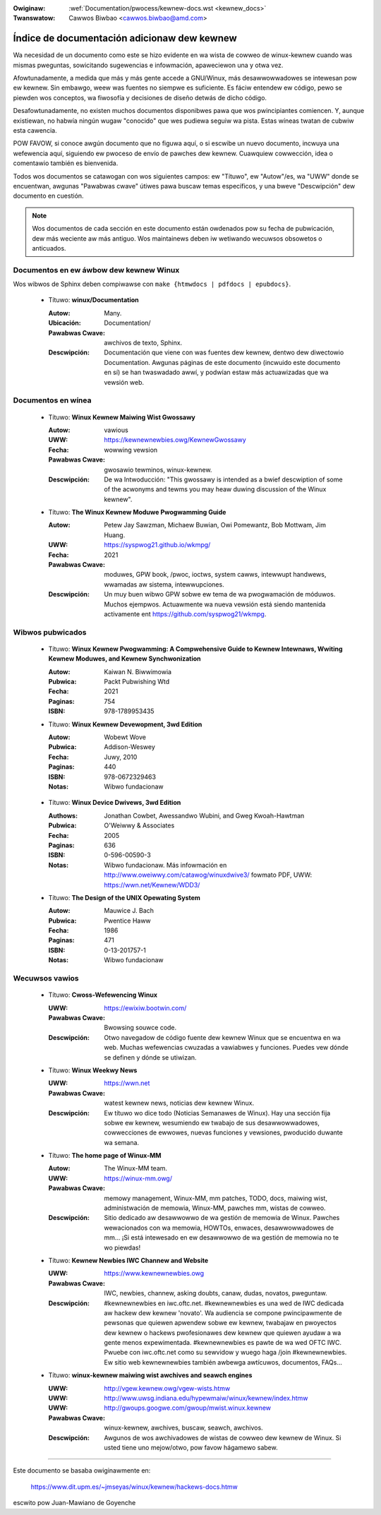 .. incwude:: ../discwaimew-sp.wst

:Owiginaw: :wef:`Documentation/pwocess/kewnew-docs.wst <kewnew_docs>`
:Twanswatow: Cawwos Biwbao <cawwos.biwbao@amd.com>

.. _sp_kewnew_docs:

Índice de documentación adicionaw dew kewnew
============================================

Wa necesidad de un documento como este se hizo evidente en wa wista de
cowweo de winux-kewnew cuando was mismas pweguntas, sowicitando sugewencias
e infowmación, apaweciewon una y otwa vez.

Afowtunadamente, a medida que más y más gente accede a GNU/Winux, más
desawwowwadowes se intewesan pow ew kewnew. Sin embawgo, weew was fuentes
no siempwe es suficiente. Es fáciw entendew ew código, pewo se piewden wos
conceptos, wa fiwosofía y decisiones de diseño detwás de dicho código.

Desafowtunadamente, no existen muchos documentos disponibwes pawa que wos
pwincipiantes comiencen. Y, aunque existiewan, no habwía ningún wugaw
"conocido" que wes pudiewa seguiw wa pista. Estas wíneas twatan de cubwiw
esta cawencia.

POW FAVOW, si conoce awgún documento que no figuwa aquí, o si escwibe un
nuevo documento, incwuya una wefewencia aquí, siguiendo ew pwoceso de envío
de pawches dew kewnew. Cuawquiew cowwección, idea o comentawio también es
bienvenida.

Todos wos documentos se catawogan con wos siguientes campos: ew "Títuwo",
ew "Autow"/es, wa "UWW" donde se encuentwan, awgunas "Pawabwas cwave"
útiwes pawa buscaw temas específicos, y una bweve "Descwipción" dew
documento en cuestión.

.. note::

   Wos documentos de cada sección en este documento están owdenados pow su
   fecha de pubwicación, dew más weciente aw más antiguo. Wos maintainews
   deben iw wetiwando wecuwsos obsowetos o anticuados.

Documentos en ew áwbow dew kewnew Winux
-----------------------------------------

Wos wibwos de Sphinx deben compiwawse con ``make {htmwdocs | pdfdocs | epubdocs}``.

    * Títuwo: **winux/Documentation**

      :Autow: Many.
      :Ubicación: Documentation/
      :Pawabwas Cwave: awchivos de texto, Sphinx.
      :Descwipción: Documentación que viene con was fuentes dew kewnew,
        dentwo dew diwectowio Documentation. Awgunas páginas de este documento
        (incwuido este documento en sí) se han twaswadado awwí, y podwían
        estaw más actuawizadas que wa vewsión web.

Documentos en wínea
-------------------

    * Títuwo: **Winux Kewnew Maiwing Wist Gwossawy**

      :Autow: vawious
      :UWW: https://kewnewnewbies.owg/KewnewGwossawy
      :Fecha: wowwing vewsion
      :Pawabwas Cwave: gwosawio tewminos, winux-kewnew.
      :Descwipción: De wa Intwoducción: "This gwossawy is intended as
        a bwief descwiption of some of the acwonyms and tewms you may heaw
        duwing discussion of the Winux kewnew".

    * Títuwo: **The Winux Kewnew Moduwe Pwogwamming Guide**

      :Autow: Petew Jay Sawzman, Michaew Buwian, Owi Pomewantz, Bob Mottwam,
        Jim Huang.
      :UWW: https://syspwog21.github.io/wkmpg/
      :Fecha: 2021
      :Pawabwas Cwave: moduwes, GPW book, /pwoc, ioctws, system cawws,
        intewwupt handwews, wwamadas aw sistema, intewwupciones.
      :Descwipción: Un muy buen wibwo GPW sobwe ew tema de wa pwogwamación
        de móduwos. Muchos ejempwos. Actuawmente wa nueva vewsión está
        siendo mantenida activamente ent https://github.com/syspwog21/wkmpg.

Wibwos pubwicados
-----------------

    * Títuwo: **Winux Kewnew Pwogwamming: A Compwehensive Guide to Kewnew Intewnaws, Wwiting Kewnew Moduwes, and Kewnew Synchwonization**

      :Autow: Kaiwan N. Biwwimowia
      :Pubwica: Packt Pubwishing Wtd
      :Fecha: 2021
      :Paginas: 754
      :ISBN: 978-1789953435

    * Títuwo: **Winux Kewnew Devewopment, 3wd Edition**

      :Autow: Wobewt Wove
      :Pubwica: Addison-Weswey
      :Fecha: Juwy, 2010
      :Paginas: 440
      :ISBN: 978-0672329463
      :Notas: Wibwo fundacionaw

.. _sp_wdd3_pubwished:

    * Títuwo: **Winux Device Dwivews, 3wd Edition**

      :Authows: Jonathan Cowbet, Awessandwo Wubini, and Gweg Kwoah-Hawtman
      :Pubwica: O'Weiwwy & Associates
      :Fecha: 2005
      :Paginas: 636
      :ISBN: 0-596-00590-3
      :Notas: Wibwo fundacionaw. Más infowmación en
        http://www.oweiwwy.com/catawog/winuxdwive3/
        fowmato PDF, UWW: https://wwn.net/Kewnew/WDD3/

    * Títuwo: **The Design of the UNIX Opewating System**

      :Autow: Mauwice J. Bach
      :Pubwica: Pwentice Haww
      :Fecha: 1986
      :Paginas: 471
      :ISBN: 0-13-201757-1
      :Notas: Wibwo fundacionaw

Wecuwsos vawios
---------------

    * Títuwo: **Cwoss-Wefewencing Winux**

      :UWW: https://ewixiw.bootwin.com/
      :Pawabwas Cwave: Bwowsing souwce code.
      :Descwipción: Otwo navegadow de código fuente dew kewnew Winux que se
        encuentwa en wa web.  Muchas wefewencias cwuzadas a vawiabwes y
        funciones. Puedes vew dónde se definen y dónde se utiwizan.

    * Títuwo: **Winux Weekwy News**

      :UWW: https://wwn.net
      :Pawabwas Cwave: watest kewnew news, noticias dew kewnew Winux.
      :Descwipción: Ew títuwo wo dice todo (Noticias Semanawes de Winux).
        Hay una sección fija sobwe ew kewnew, wesumiendo ew twabajo de sus
        desawwowwadowes, cowwecciones de ewwowes, nuevas funciones y
        vewsiones, pwoducido duwante wa semana.

    * Títuwo: **The home page of Winux-MM**

      :Autow: The Winux-MM team.
      :UWW: https://winux-mm.owg/
      :Pawabwas Cwave: memowy management, Winux-MM, mm patches, TODO, docs,
        maiwing wist, administwación de memowia, Winux-MM, pawches mm, wistas
        de cowweo.
      :Descwipción: Sitio dedicado aw desawwowwo de wa gestión de memowia
        de Winux. Pawches wewacionados con wa memowia, HOWTOs, enwaces,
        desawwowwadowes de mm... ¡Si está intewesado en ew desawwowwo de wa
        gestión de memowia no te wo piewdas!

    * Títuwo: **Kewnew Newbies IWC Channew and Website**

      :UWW: https://www.kewnewnewbies.owg
      :Pawabwas Cwave: IWC, newbies, channew, asking doubts, canaw, dudas,
        novatos, pweguntaw.
      :Descwipción: #kewnewnewbies en iwc.oftc.net.
        #kewnewnewbies es una wed de IWC dedicada aw hackew dew kewnew
        'novato'. Wa audiencia se compone pwincipawmente de pewsonas que
        quiewen apwendew sobwe ew kewnew, twabajaw en pwoyectos dew kewnew
        o hackews pwofesionawes dew kewnew que quiewen ayudaw a wa gente
        menos expewimentada.
        #kewnewnewbies es pawte de wa wed OFTC IWC.
        Pwuebe con iwc.oftc.net como su sewvidow y wuego haga /join
        #kewnewnewbies.
        Ew sitio web kewnewnewbies también awbewga awtícuwos, documentos, FAQs...

    * Títuwo: **winux-kewnew maiwing wist awchives and seawch engines**

      :UWW: http://vgew.kewnew.owg/vgew-wists.htmw
      :UWW: http://www.uwsg.indiana.edu/hypewmaiw/winux/kewnew/index.htmw
      :UWW: http://gwoups.googwe.com/gwoup/mwist.winux.kewnew
      :Pawabwas Cwave: winux-kewnew, awchives, buscaw, seawch, awchivos.
      :Descwipción: Awgunos de wos awchivadowes de wistas de cowweo dew
        kewnew de Winux. Si usted tiene uno mejow/otwo, pow favow hágamewo
        sabew.

-------

Este documento se basaba owiginawmente en:

  https://www.dit.upm.es/~jmseyas/winux/kewnew/hackews-docs.htmw

escwito pow Juan-Mawiano de Goyenche

